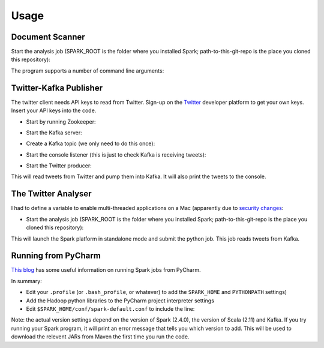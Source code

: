 =====
Usage
=====

Document Scanner
----------------

Start the analysis job (SPARK_ROOT is the folder where you installed Spark; path-to-this-git-repo is the place you cloned this repository):

.. code-block::console

    cd $SPARK_ROOT
    bin/spark-submit path-to-this-git-repo/doc-scanner/scan-doc.py some-file-to-analyse


The program supports a number of command line arguments:

.. code-block::console

    usage: scan-doc.py [-h] [-v] [-s] [-p] file

    Spark program to process text files and analyse contents

    positional arguments:
      file        file to process

    optional arguments:
      -h, --help  show this help message and exit
      -v          verbose logging
      -s          strip stopwords
      -p          plot figure

Twitter-Kafka Publisher
-----------------------
The twitter client needs API keys to read from Twitter. Sign-up on the `Twitter <https://www.twitter.com>`_ developer platform to get your own keys. Insert your API keys into the code.

* Start by running Zookeeper:

.. code-block::console

    bin/zookeeper-server-start.sh config/zookeeper.properties

* Start the Kafka server:

.. code-block::console

    bin/kafka-server-start.sh config/server.properties

* Create a Kafka topic (we only need to do this once):

.. code-block::console

    bin/kafka-topics.sh --create --bootstrap-server localhost:9092 --replication-factor 1 --partitions 1 --topic brexit
    bin/kafka-topics.sh --list --bootstrap-server localhost:9092

* Start the console listener (this is just to check Kafka is receiving tweets):

.. code-block::console

    bin/kafka-console-consumer.sh --bootstrap-server localhost:9092 --topic brexit --from-beginning

* Start the Twitter producer:

.. code-block::console

    python twitter-to-kafka.py

This will read tweets from Twitter and pump them into Kafka. It will also print the tweets to the console.

The Twitter Analyser
--------------------
I had to define a variable to enable multi-threaded applications on a Mac (apparently due to `security changes <https://stackoverflow.com/questions/50168647/multiprocessing-causes-python-to-crash-and-gives-an-error-may-have-been-in-progr>`_:

.. code-block::console

    export OBJC_DISABLE_INITIALIZE_FORK_SAFETY=YES

* Start the analysis job (SPARK_ROOT is the folder where you installed Spark; path-to-this-git-repo is the place you cloned this repository):

.. code-block::console

    cd $SPARK_ROOT
    bin/spark-submit path-to-this-git-repo/twitter-stream-analyser/read-tweets-kafka.py

This will launch the Spark platform in standalone mode and submit the python job.
This job reads tweets from Kafka.

Running from PyCharm
--------------------
`This blog <https://www.pavanpkulkarni.com/blog/12-pyspark-in-pycharm/>`_ has some useful information on running Spark jobs from PyCharm.

In summary:

* Edit your ``.profile`` (or ``.bash_profile``, or whatever) to add the ``SPARK_HOME`` and ``PYTHONPATH`` settings)
* Add the Hadoop python libraries to the PyCharm project interpreter settings
* Edit ``$SPARK_HOME/conf/spark-default.conf`` to include the line:

.. code-block::console

    spark.jars.packages org.apache.spark:spark-streaming-kafka-0-8-assembly_2.11:2.4.0

Note: the actual version settings depend on the version of Spark (2.4.0), the version of Scala (2.11) and Kafka.
If you try running your Spark program, it will print an error message that tells you which version to add.
This will be used to download the relevent JARs from Maven the first time you run the code.
